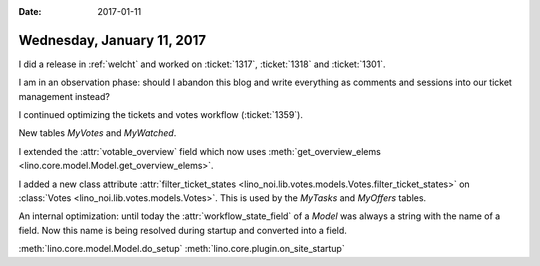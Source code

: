:date: 2017-01-11

===========================
Wednesday, January 11, 2017
===========================

I did a release in :ref:`welcht` and worked on :ticket:`1317`,
:ticket:`1318` and :ticket:`1301`.

I am in an observation phase: should I abandon this blog and write
everything as comments and sessions into our ticket management
instead?


I continued optimizing the tickets and votes workflow
(:ticket:`1359`).

New tables `MyVotes` and `MyWatched`.

I extended the :attr:`votable_overview` field which now uses
:meth:`get_overview_elems <lino.core.model.Model.get_overview_elems>`.

I added a new class attribute :attr:`filter_ticket_states
<lino_noi.lib.votes.models.Votes.filter_ticket_states>` on
:class:`Votes <lino_noi.lib.votes.models.Votes>`.  This is used by the
`MyTasks` and `MyOffers` tables.

An internal optimization: until today the :attr:`workflow_state_field`
of a `Model` was always a string with the name of a field. Now this
name is being resolved during startup and converted into a field.

:meth:`lino.core.model.Model.do_setup`
:meth:`lino.core.plugin.on_site_startup`
      
